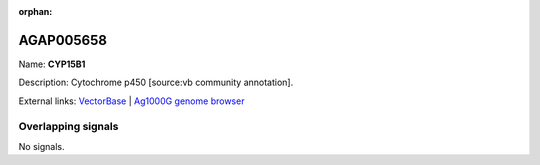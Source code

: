 :orphan:

AGAP005658
=============



Name: **CYP15B1**

Description: Cytochrome p450 [source:vb community annotation].

External links:
`VectorBase <https://www.vectorbase.org/Anopheles_gambiae/Gene/Summary?g=AGAP005658>`_ |
`Ag1000G genome browser <https://www.malariagen.net/apps/ag1000g/phase1-AR3/index.html?genome_region=2L:18349059-18350707#genomebrowser>`_

Overlapping signals
-------------------



No signals.


